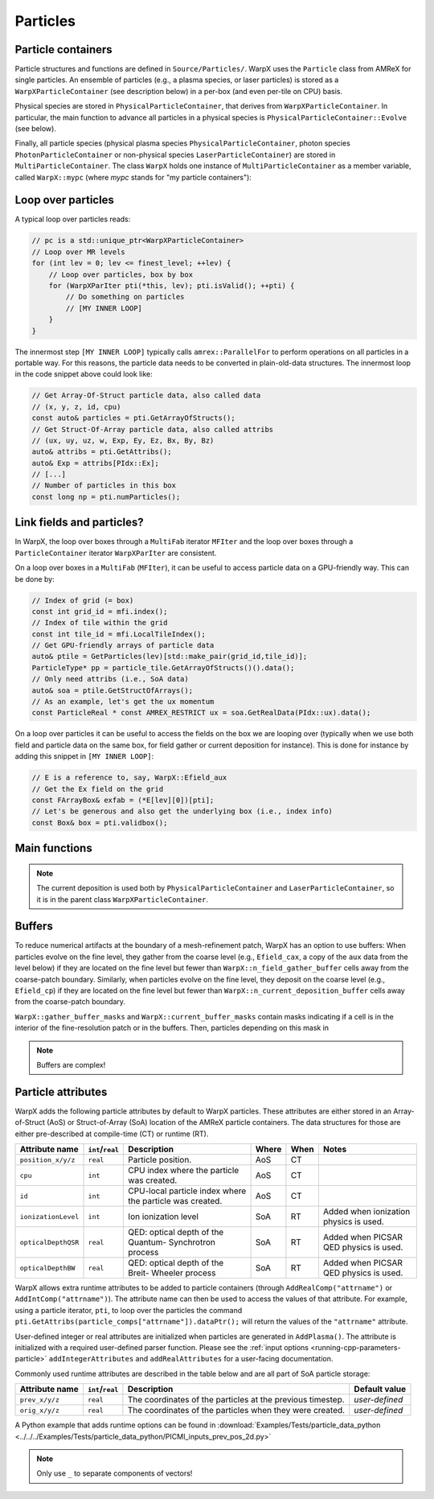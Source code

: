 .. _developers-particles:

Particles
=========

Particle containers
-------------------

Particle structures and functions are defined in ``Source/Particles/``. WarpX uses the ``Particle`` class from AMReX for single particles. An ensemble of particles (e.g., a plasma species, or laser particles) is stored as a ``WarpXParticleContainer`` (see description below) in a per-box (and even per-tile on CPU) basis.

.. doxygenclass:: WarpXParticleContainer

Physical species are stored in ``PhysicalParticleContainer``, that derives from ``WarpXParticleContainer``. In particular, the main function to advance all particles in a physical species is ``PhysicalParticleContainer::Evolve`` (see below).

.. doxygenfunction:: PhysicalParticleContainer::Evolve
   :outline:

Finally, all particle species (physical plasma species ``PhysicalParticleContainer``, photon species ``PhotonParticleContainer`` or non-physical species ``LaserParticleContainer``) are stored in ``MultiParticleContainer``. The class ``WarpX`` holds one instance of ``MultiParticleContainer`` as a member variable, called ``WarpX::mypc`` (where `mypc` stands for "my particle containers"):

.. doxygenclass:: MultiParticleContainer

Loop over particles
-------------------

A typical loop over particles reads:

.. code-block:: cpp

  // pc is a std::unique_ptr<WarpXParticleContainer>
  // Loop over MR levels
  for (int lev = 0; lev <= finest_level; ++lev) {
      // Loop over particles, box by box
      for (WarpXParIter pti(*this, lev); pti.isValid(); ++pti) {
          // Do something on particles
          // [MY INNER LOOP]
      }
  }

The innermost step ``[MY INNER LOOP]`` typically calls ``amrex::ParallelFor`` to perform operations on all particles in a portable way. For this reasons, the particle data needs to be converted in plain-old-data structures. The innermost loop in the code snippet above could look like:

.. code-block:: cpp

  // Get Array-Of-Struct particle data, also called data
  // (x, y, z, id, cpu)
  const auto& particles = pti.GetArrayOfStructs();
  // Get Struct-Of-Array particle data, also called attribs
  // (ux, uy, uz, w, Exp, Ey, Ez, Bx, By, Bz)
  auto& attribs = pti.GetAttribs();
  auto& Exp = attribs[PIdx::Ex];
  // [...]
  // Number of particles in this box
  const long np = pti.numParticles();

Link fields and particles?
--------------------------

In WarpX, the loop over boxes through a ``MultiFab`` iterator ``MFIter`` and the loop over boxes through a ``ParticleContainer`` iterator ``WarpXParIter`` are consistent.

On a loop over boxes in a ``MultiFab`` (``MFIter``), it can be useful to access particle data on a GPU-friendly way. This can be done by:

.. code-block:: cpp

  // Index of grid (= box)
  const int grid_id = mfi.index();
  // Index of tile within the grid
  const int tile_id = mfi.LocalTileIndex();
  // Get GPU-friendly arrays of particle data
  auto& ptile = GetParticles(lev)[std::make_pair(grid_id,tile_id)];
  ParticleType* pp = particle_tile.GetArrayOfStructs()().data();
  // Only need attribs (i.e., SoA data)
  auto& soa = ptile.GetStructOfArrays();
  // As an example, let's get the ux momentum
  const ParticleReal * const AMREX_RESTRICT ux = soa.GetRealData(PIdx::ux).data();

On a loop over particles it can be useful to access the fields on the box we are looping over (typically when we use both field and particle data on the same box, for field gather or current deposition for instance). This is done for instance by adding this snippet in ``[MY INNER LOOP]``:

.. code-block:: cpp

  // E is a reference to, say, WarpX::Efield_aux
  // Get the Ex field on the grid
  const FArrayBox& exfab = (*E[lev][0])[pti];
  // Let's be generous and also get the underlying box (i.e., index info)
  const Box& box = pti.validbox();

Main functions
--------------

.. doxygenfunction:: PhysicalParticleContainer::PushPX

.. doxygenfunction:: WarpXParticleContainer::DepositCurrent(amrex::Vector<std::array<std::unique_ptr<amrex::MultiFab>, 3>> &J, const amrex::Real dt, const amrex::Real relative_time)

.. note::
   The current deposition is used both by ``PhysicalParticleContainer`` and ``LaserParticleContainer``, so it is in the parent class ``WarpXParticleContainer``.

Buffers
-------

To reduce numerical artifacts at the boundary of a mesh-refinement patch, WarpX has an option to use buffers: When particles evolve on the fine level, they gather from the coarse level (e.g., ``Efield_cax``, a copy of the ``aux`` data from the level below) if they are located on the fine level but fewer than ``WarpX::n_field_gather_buffer`` cells away from the coarse-patch boundary. Similarly, when particles evolve on the fine level, they deposit on the coarse level (e.g., ``Efield_cp``) if they are located on the fine level but fewer than ``WarpX::n_current_deposition_buffer`` cells away from the coarse-patch boundary.

``WarpX::gather_buffer_masks`` and ``WarpX::current_buffer_masks`` contain masks indicating if a cell is in the interior of the fine-resolution patch or in the buffers. Then, particles depending on this mask in

.. doxygenfunction:: PhysicalParticleContainer::PartitionParticlesInBuffers

.. note::

   Buffers are complex!

Particle attributes
-------------------

WarpX adds the following particle attributes by default to WarpX particles.
These attributes are either stored in an Array-of-Struct (AoS) or Struct-of-Array (SoA) location of the AMReX particle containers.
The data structures for those are either pre-described at compile-time (CT) or runtime (RT).

====================  ================  ==================================  ===== ==== =====================
Attribute name        ``int``/``real``  Description                         Where When Notes
====================  ================  ==================================  ===== ==== =====================
``position_x/y/z``    ``real``          Particle position.                  AoS   CT
``cpu``               ``int``           CPU index where the particle        AoS   CT
                                        was created.
``id``                ``int``           CPU-local particle index            AoS   CT
                                        where the particle was created.
``ionizationLevel``   ``int``           Ion ionization level                SoA   RT   Added when ionization
                                                                                       physics is used.
``opticalDepthQSR``   ``real``          QED: optical depth of the Quantum-  SoA   RT   Added when PICSAR QED
                                        Synchrotron process                            physics is used.
``opticalDepthBW``    ``real``          QED: optical depth of the Breit-    SoA   RT   Added when PICSAR QED
                                        Wheeler process                                physics is used.
====================  ================  ==================================  ===== ==== =====================

WarpX allows extra runtime attributes to be added to particle containers (through ``AddRealComp("attrname")`` or ``AddIntComp("attrname")``).
The attribute name can then be used to access the values of that attribute.
For example, using a particle iterator, ``pti``, to loop over the particles the command ``pti.GetAttribs(particle_comps["attrname"]).dataPtr();`` will return the values of the ``"attrname"`` attribute.

User-defined integer or real attributes are initialized when particles are generated in ``AddPlasma()``.
The attribute is initialized with a required user-defined parser function.
Please see the :ref:`input options <running-cpp-parameters-particle>` ``addIntegerAttributes`` and ``addRealAttributes`` for a user-facing documentation.

Commonly used runtime attributes are described in the table below and are all part of SoA particle storage:

==================  ================  =================================  ==============
Attribute name      ``int``/``real``  Description                        Default value
==================  ================  =================================  ==============
``prev_x/y/z``      ``real``          The coordinates of the particles   *user-defined*
                                      at the previous timestep.
``orig_x/y/z``      ``real``          The coordinates of the particles   *user-defined*
                                      when they were created.
==================  ================  =================================  ==============

A Python example that adds runtime options can be found in :download:`Examples/Tests/particle_data_python <../../../Examples/Tests/particle_data_python/PICMI_inputs_prev_pos_2d.py>`

.. note::

   Only use ``_`` to separate components of vectors!
